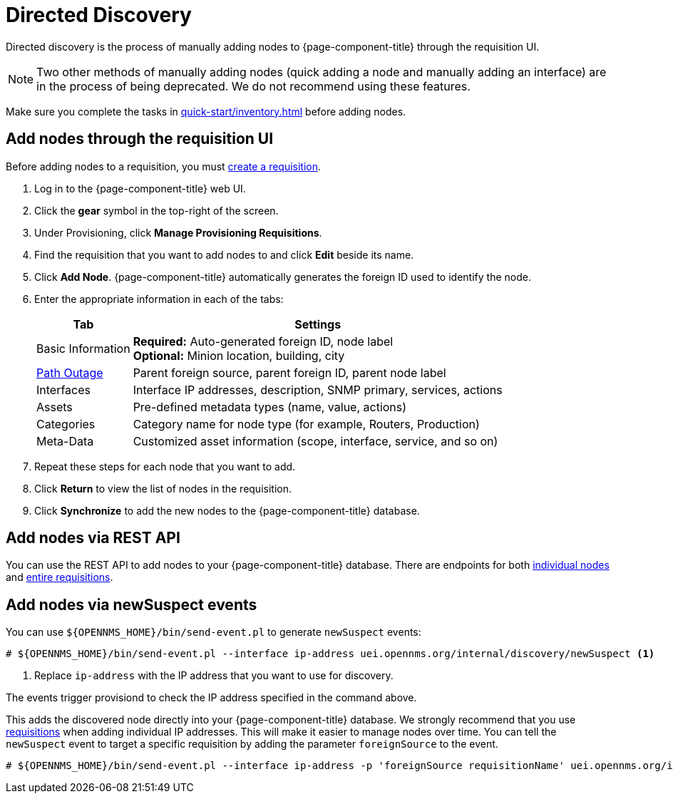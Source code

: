 
[[directed-discovery]]
= Directed Discovery
:description: How to manually add nodes to OpenNMS Horizon/Meridian through the requisition UI, through the REST API, and via newSuspect events.

Directed discovery is the process of manually adding nodes to {page-component-title} through the requisition UI.

NOTE: Two other methods of manually adding nodes (quick adding a node and manually adding an interface) are in the process of being deprecated.
We do not recommend using these features.

Make sure you complete the tasks in xref:quick-start/inventory.adoc[] before adding nodes.

[[requisition-add-nodes]]
== Add nodes through the requisition UI

Before adding nodes to a requisition, you must <<quick-start/inventory.adoc#requisition-create, create a requisition>>.

. Log in to the {page-component-title} web UI.
. Click the *gear* symbol in the top-right of the screen.
. Under Provisioning, click *Manage Provisioning Requisitions*.
. Find the requisition that you want to add nodes to and click *Edit* beside its name.
. Click *Add Node*.
{page-component-title} automatically generates the foreign ID used to identify the node.
. Enter the appropriate information in each of the tabs:
+
[options="autowidth"]
|===
| Tab   | Settings

| Basic Information
| *Required:* Auto-generated foreign ID, node label +
*Optional:* Minion location, building, city

| <<deep-dive/service-assurance/path-outages#ga-service-assurance-path-outage, Path Outage>>
| Parent foreign source, parent foreign ID, parent node label

| Interfaces
| Interface IP addresses, description, SNMP primary, services, actions

| Assets
| Pre-defined metadata types (name, value, actions)

| Categories
| Category name for node type (for example, Routers, Production)

| Meta-Data
| Customized asset information (scope, interface, service, and so on)
|===

. Repeat these steps for each node that you want to add.
. Click *Return* to view the list of nodes in the requisition.
. Click *Synchronize* to add the new nodes to the {page-component-title} database.

== Add nodes via REST API

You can use the REST API to add nodes to your {page-component-title} database.
There are endpoints for both xref:development:rest/nodes.adoc[individual nodes] and xref:development:rest/requisitions.adoc[entire requisitions].

[[requisition-new-suspect]]
== Add nodes via newSuspect events

You can use `$\{OPENNMS_HOME}/bin/send-event.pl` to generate `newSuspect` events:

[source, console]
----
# ${OPENNMS_HOME}/bin/send-event.pl --interface ip-address uei.opennms.org/internal/discovery/newSuspect <1>
----

<1> Replace `ip-address` with the IP address that you want to use for discovery.

The events trigger provisiond to check the IP address specified in the command above.

This adds the discovered node directly into your {page-component-title} database.
We strongly recommend that you use <<requisition-add-nodes, requisitions>> when adding individual IP addresses.
This will make it easier to manage nodes over time.
You can tell the `newSuspect` event to target a specific requisition by adding the parameter `foreignSource` to the event.

[source, console]
----
# ${OPENNMS_HOME}/bin/send-event.pl --interface ip-address -p 'foreignSource requisitionName' uei.opennms.org/internal/discovery/newSuspect
----